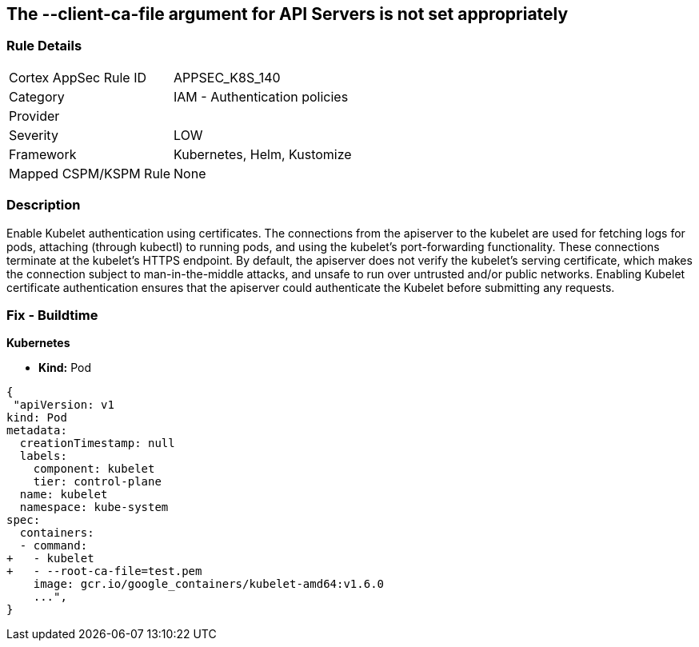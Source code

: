 == The --client-ca-file argument for API Servers is not set appropriately
// '--client-ca-file' argument for API Servers not set appropriately

=== Rule Details

[cols="1,2"]
|===
|Cortex AppSec Rule ID |APPSEC_K8S_140
|Category |IAM - Authentication policies
|Provider |
|Severity |LOW
|Framework |Kubernetes, Helm, Kustomize
|Mapped CSPM/KSPM Rule |None
|===


=== Description 


Enable Kubelet authentication using certificates.
The connections from the apiserver to the kubelet are used for fetching logs for pods, attaching (through kubectl) to running pods, and using the kubelet's port-forwarding functionality.
These connections terminate at the kubelet's HTTPS endpoint.
By default, the apiserver does not verify the kubelet's serving certificate, which makes the connection subject to man-in-the-middle attacks, and unsafe to run over untrusted and/or public networks.
Enabling Kubelet certificate authentication ensures that the apiserver could authenticate the Kubelet before submitting any requests.

=== Fix - Buildtime


*Kubernetes* 


* *Kind:* Pod


[source,yaml]
----
{
 "apiVersion: v1
kind: Pod
metadata:
  creationTimestamp: null
  labels:
    component: kubelet
    tier: control-plane
  name: kubelet
  namespace: kube-system
spec:
  containers:
  - command:
+   - kubelet
+   - --root-ca-file=test.pem
    image: gcr.io/google_containers/kubelet-amd64:v1.6.0
    ...",
}
----

